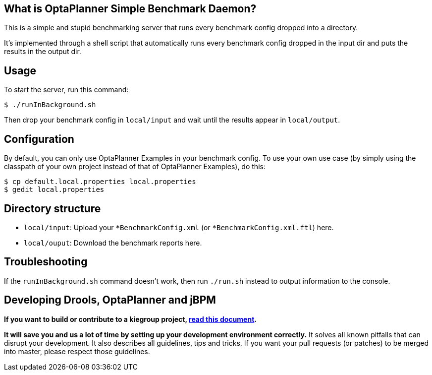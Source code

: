 == What is OptaPlanner Simple Benchmark Daemon?

This is a simple and stupid benchmarking server that runs every benchmark config dropped into a directory.

It's implemented through a shell script that automatically runs every benchmark config dropped in the input dir and puts the results in the output dir.

== Usage

To start the server, run this command:

----
$ ./runInBackground.sh
----

Then drop your benchmark config in `local/input`
and wait until the results appear in `local/output`.

== Configuration

By default, you can only use OptaPlanner Examples in your benchmark config.
To use your own use case (by simply using the classpath of your own project instead of that of OptaPlanner Examples),
do this:

----
$ cp default.local.properties local.properties
$ gedit local.properties
----

== Directory structure

* `local/input`: Upload your `*BenchmarkConfig.xml` (or `*BenchmarkConfig.xml.ftl`) here.
* `local/ouput`: Download the benchmark reports here.

== Troubleshooting

If the `runInBackground.sh` command doesn't work, then run `./run.sh` instead to output information to the console.

== Developing Drools, OptaPlanner and jBPM

*If you want to build or contribute to a kiegroup project, https://github.com/kiegroup/droolsjbpm-build-bootstrap/blob/master/README.md[read this document].*

*It will save you and us a lot of time by setting up your development environment correctly.*
It solves all known pitfalls that can disrupt your development.
It also describes all guidelines, tips and tricks.
If you want your pull requests (or patches) to be merged into master, please respect those guidelines.
